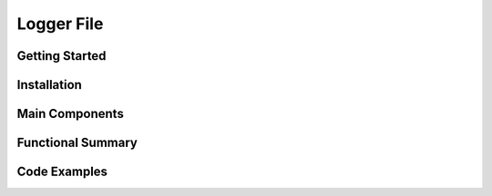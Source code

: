 Logger File
====================

Getting Started
----------------

Installation
------------

Main Components
----------------

Functional Summary
------------------

Code Examples
-------------